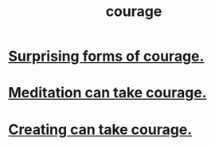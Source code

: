 :PROPERTIES:
:ID:       492bfe8d-77f0-4aa2-bb33-df9fa984f0ea
:END:
#+title: courage
* [[id:59d58b9e-3d17-468b-88ad-99d27485fd6f][Surprising forms of courage.]]
* [[id:ae8760d6-8320-46ba-8ed3-81b02e5fbcff][Meditation can take courage.]]
* [[id:776b4780-a8b8-42af-ba5a-b3703a2fc248][Creating can take courage.]]
